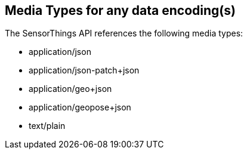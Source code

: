 == Media Types for any data encoding(s)

The SensorThings API references the following media types:

- application/json
- application/json-patch+json
- application/geo+json
- application/geopose+json
- text/plain

